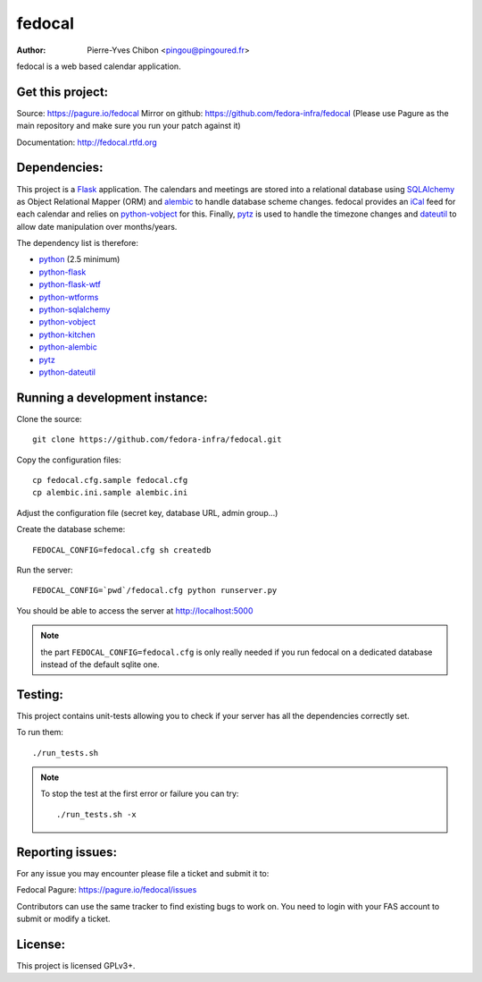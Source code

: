 fedocal
=======

:Author: Pierre-Yves Chibon <pingou@pingoured.fr>


fedocal is a web based calendar application.


Get this project:
-----------------
Source:  https://pagure.io/fedocal
Mirror on github: https://github.com/fedora-infra/fedocal
(Please use Pagure as the main repository and make sure
you run your patch against it)

Documentation: http://fedocal.rtfd.org


Dependencies:
-------------
.. _python: http://www.python.org
.. _Flask: http://flask.pocoo.org/
.. _python-flask: http://flask.pocoo.org/
.. _python-flask-wtf: http://packages.python.org/Flask-WTF/
.. _python-wtforms: http://wtforms.simplecodes.com/docs/1.0.1/
.. _SQLAlchemy: http://www.sqlalchemy.org/
.. _python-sqlalchemy: http://www.sqlalchemy.org/
.. _python-vobject: http://vobject.skyhouseconsulting.com/
.. _iCal: http://en.wikipedia.org/wiki/ICalendar
.. _python-kitchen: http://packages.python.org/kitchen/
.. _alembic: https://bitbucket.org/zzzeek/alembic
.. _python-alembic: http://pypi.python.org/pypi/alembic
.. _pytz: http://pytz.sourceforge.net/
.. _dateutil: http://labix.org/python-dateutil
.. _python-dateutil: http://pypi.python.org/pypi/python-dateutil

This project is a `Flask`_ application. The calendars and meetings are
stored into a relational database using `SQLAlchemy`_ as Object Relational
Mapper (ORM) and `alembic`_ to handle database scheme changes.
fedocal provides an `iCal`_ feed for each calendar and relies on
`python-vobject`_ for this. Finally, `pytz`_ is used to handle the timezone
changes and `dateutil`_ to allow date manipulation over months/years.


The dependency list is therefore:

- `python`_ (2.5 minimum)
- `python-flask`_
- `python-flask-wtf`_
- `python-wtforms`_
- `python-sqlalchemy`_
- `python-vobject`_
- `python-kitchen`_
- `python-alembic`_
- `pytz`_
- `python-dateutil`_


Running a development instance:
-------------------------------

Clone the source::

 git clone https://github.com/fedora-infra/fedocal.git


Copy the configuration files::

 cp fedocal.cfg.sample fedocal.cfg
 cp alembic.ini.sample alembic.ini

Adjust the configuration file (secret key, database URL, admin group...)


Create the database scheme::

 FEDOCAL_CONFIG=fedocal.cfg sh createdb


Run the server::

 FEDOCAL_CONFIG=`pwd`/fedocal.cfg python runserver.py

You should be able to access the server at http://localhost:5000

.. note:: the part ``FEDOCAL_CONFIG=fedocal.cfg`` is only really needed if you
          run fedocal on a dedicated database instead of the default sqlite one.


Testing:
--------

This project contains unit-tests allowing you to check if your server
has all the dependencies correctly set.

To run them::

 ./run_tests.sh

.. note:: To stop the test at the first error or failure you can try:

   ::

    ./run_tests.sh -x



Reporting issues:
-----------------

For any issue you may encounter please file a ticket and submit it to:

Fedocal Pagure: https://pagure.io/fedocal/issues

Contributors can use the same tracker to find existing bugs to work on.
You need to login with your FAS account to submit or modify a ticket.



License:
--------

This project is licensed GPLv3+.
